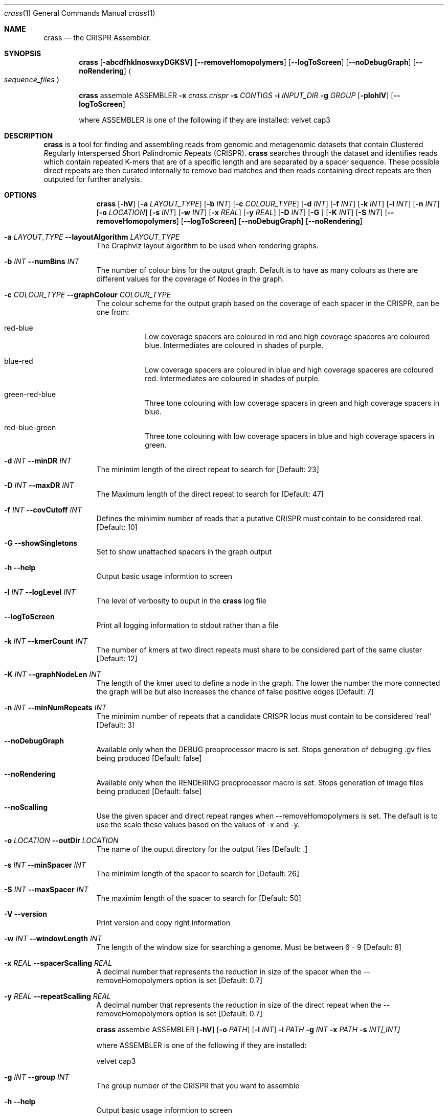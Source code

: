 .\"Modified from man(1) of FreeBSD, the NetBSD mdoc.template, and mdoc.samples.
.\"See Also:
.\"man mdoc.samples for a complete listing of options
.\"man mdoc for the short list of editing options
.\"/usr/share/misc/mdoc.template
.Dd 13/04/11                
.Dt crass 1       
.Os Darwin
.Sh NAME                 
.Nm crass
.Nd the CRISPR Assembler.
.Sh SYNOPSIS             
.Nm
.Op Fl abcdfhklnoswxyDGKSV
.Op Fl "-removeHomopolymers"
.Op Fl "-logToScreen"
.Op Fl "-noDebugGraph"
.Op Fl "-noRendering"
.Ao Em sequence_files Ac

.Nm
assemble
ASSEMBLER
.Fl x Ar crass.crispr
.Fl s Ar CONTIGS
.Fl i Ar INPUT_DIR 
.Fl g Ar GROUP
.Op Fl pIohlV 
.Op Fl "-logToScreen" 
.Pp
where ASSEMBLER is one of the following if they are installed:
velvet
cap3

.Sh DESCRIPTION         
.Nm
is a tool for finding and assembling reads from genomic and metagenomic datasets that contain 
.Em C Ns lustered
.Em R Ns egularly
.Em I Ns nterspersed
.Em S Ns hort
.Em P Ns alindromic
.Em R Ns epeats
(CRISPR).  
.Nm
searches through the dataset and identifies reads which contain repeated K-mers that are of a specific length and are 
separated by a spacer sequence.  These possible direct repeats are then curated internally to remove bad matches and 
then reads containing direct repeats are then outputed for further analysis.  

.Pp
.Sh OPTIONS

.Bl -tag -width -indent
.It  
.Nm
.Op Fl hV
.Op Fl a Ar LAYOUT_TYPE
.Op Fl b Ar INT
.Op Fl c Ar COLOUR_TYPE
.Op Fl d Ar INT
.Op Fl f Ar INT
.Op Fl k Ar INT
.Op Fl l Ar INT
.Op Fl n Ar INT
.Op Fl o Ar LOCATION
.Op Fl s Ar INT
.Op Fl w Ar INT
.Op Fl x Ar REAL
.Op Fl y Ar REAL
.Op Fl D Ar INT
.Op Fl G Ar ""
.Op Fl K Ar INT
.Op Fl S Ar INT
.Op Fl "-removeHomopolymers"
.Op Fl "-logToScreen"
.Op Fl "-noDebugGraph"
.Op Fl "-noRendering"

.It Fl a Ar LAYOUT_TYPE Fl "\^\-layoutAlgorithm" Ar LAYOUT_TYPE
The Graphviz layout algorithm to be used when rendering graphs.
.It Fl b Ar INT Fl "\^\-numBins" Ar INT
The number of colour bins for the output graph. Default is to have as many colours as there are different values for the coverage of Nodes in the graph.
.It Fl c Ar COLOUR_TYPE Fl "\^\-graphColour" Ar COLOUR_TYPE
The colour scheme for the output graph based on the coverage of each spacer in the CRISPR, can be one from:
.Bl -tag -width -indent
.It red-blue
Low coverage spacers are coloured in red and high coverage spaceres are coloured blue. Intermediates are coloured in shades of purple. 
.It blue-red
Low coverage spacers are coloured in blue and high coverage spaceres are coloured red. Intermediates are coloured in shades of purple.
.It green-red-blue 
Three tone colouring with low coverage spacers in green and high coverage spacers in blue.
.It red-blue-green
Three tone colouring with low coverage spacers in blue and high coverage spacers in green.
.El
.It Fl d Ar INT Fl "\^\-minDR" Ar INT             
The minimim length of the direct repeat to search for [Default: 23] 
.It Fl D Ar INT Fl "\^\-maxDR" Ar INT             
The Maximum length of the direct repeat to search for [Default: 47] 
.It Fl f Ar INT  Fl "\^\-covCutoff" Ar INT           
Defines the minimim number of reads that a putative CRISPR must contain to be considered real. [Default: 10]
.It Fl G Ar ""  Fl "\^\-showSingletons" Ar ""
Set to show unattached spacers in the graph output  
.It Fl h Ar ""  Fl "\^\-help" Ar ""           
Output basic usage informtion to screen
.It Fl l Ar INT Fl "\^\-logLevel" Ar INT
The level of verbosity to ouput in the
.Nm 
log file 
.It Fl "-logToScreen" Ar ""
Print all logging information to stdout rather than a file
.It Fl k Ar INT Fl "\^\-kmerCount" Ar INT            
The number of kmers at two direct repeats must share to be considered part of the same cluster [Default: 12]
.It Fl K Ar INT Fl "\^\-graphNodeLen" Ar INT            
The length of the kmer used to define a node in the graph.  The lower the number the more connected the graph will be but also increases the chance of false positive edges [Default: 7]
.It Fl n Ar INT Fl "\^\-minNumRepeats" Ar INT            
The minimim number of repeats that a candidate CRISPR locus must contain to be considered 'real' [Default: 3]
.It Fl "-noDebugGraph" Ar ""
Available only when the DEBUG preoprocessor macro is set. Stops generation of debuging .gv files being produced [Default: false] 
.It Fl "-noRendering" Ar ""
Available only when the RENDERING preoprocessor macro is set. Stops generation of image files being produced [Default: false] 
.It Fl "-noScalling" Ar ""
Use the given spacer and direct repeat ranges when --removeHomopolymers is set.  The default is to use the scale these values based on the values of -x and -y. 
.It Fl o Ar LOCATION  Fl "\^\-outDir" Ar LOCATION          
The name of the ouput directory for the output files [Default: .]
.It Fl s Ar INT Fl "\^\-minSpacer" Ar INT            
The minimim length of the spacer to search for [Default: 26]
.It Fl S Ar INT Fl "\^\-maxSpacer" Ar INT          
The maximim length of the spacer to search for [Default: 50]
.It Fl V   Ar ""  Fl "\^\-version" Ar ""        
Print version and copy right information
.It Fl w Ar INT Fl "\^\-windowLength" Ar INT            
The length of the window size for searching a genome.  Must be between 6 - 9 [Default: 8]
.It Fl x Ar REAL Fl "\^\-spacerScalling" Ar REAL
A decimal number that represents the reduction in size of the spacer when the --removeHomopolymers option is set [Default: 0.7]
.It Fl y Ar REAL Fl "\^\-repeatScalling" Ar REAL
A decimal number that represents the reduction in size of the direct repeat when the --removeHomopolymers option is set [Default: 0.7]

.It  
.Nm
assemble
ASSEMBLER
.Op Fl hV
.Op Fl o Ar PATH
.Op Fl l Ar INT
.Fl i Ar PATH
.Fl g Ar INT
.Fl x Ar PATH
.Fl s Ar INT[,INT]
.Pp 
where ASSEMBLER is one of the following if they are installed:
.Pp
velvet
cap3

.It Fl g Ar INT Fl "\^\-group" Ar INT            
The group number of the CRISPR that you want to assemble
.It Fl h Ar ""  Fl "\^\-help" Ar ""           
Output basic usage informtion to screen
.It Fl i Ar PATH  Fl "\^\-inDir" Ar PATH          
The name of the input directory
.\".It Fl l Ar INT Fl "\^\-logLevel" Ar INT
.\"The level of verbosity to ouput in the
.\".Nm 
.\"log file 
.\".It Fl "-logToScreen" Ar ""
.\"Print all logging information to stdout rather than a file
.It Fl o Ar PATH  Fl "\^\-outDir" Ar PATH          
The name of the output directory [Default: inDir]
.It Fl s Ar INT[,INT] Fl "\^\-segments" Ar INT[,INT]
A comma separated list of numbered segments to assemble from the specified group
.It Fl V   Ar ""  Fl "\^\-version" Ar ""        
Print version and copy right information
.It Fl x Ar FILE Fl "\^\-xml" Ar FILE
The .crispr xml output file created by crass
.El


.Pp
.\" .Sh ENVIRONMENT      \" May not be needed
.\" .Bl -tag -width "ENV_VAR_1" -indent \" ENV_VAR_1 is width of the string ENV_VAR_1
.\" .It Ev ENV_VAR_1
.\" Description of ENV_VAR_1
.\" .It Ev ENV_VAR_2
.\" Description of ENV_VAR_2
.\" .El                      
.Sh FILES                
.Bl -tag -width -indent
.It Pa crass.log
Log file containing information about the last execution of 
.Nm
.It Pa Cluster_[INT].fa
Fasta file of all reads from a cluster created when the --dumpReads option is set.  
.El                      
.Sh DIAGNOSTICS       \" May not be needed
.Ex -std 
.Bl -diag
.It 1
Error in command line processing.
.It 2
Parsing the input files failed.
.It 3
Graph Building Failed.
.It 4
Failure when rendering the debug graphs
.It 5
Failure when cleaning the graphs
.It 6
Error when the contigs are being made from the spacer graphs
.It 7
Failure when removing low coverage graphs
.It 8
Error when writing the spacer dictionary to file
.It 9
Error when writing the reads for each CRISPR
.It 10
Error when rendering the cleaned degub graphs
.It 11
Failure to write the final spacer graphs
.El
.Sh SEE ALSO 
.Xr grep 1  
.\".Xr c 1 ,
.\".Xr a 2 ,
.\".Xr b 2 ,
.\".Xr a 3 ,
.\".Xr b 3 
.\" .Sh BUGS              \" Document known, unremedied bugs 
.\" .Sh HISTORY           \" Document history if command behaves in a unique manner

